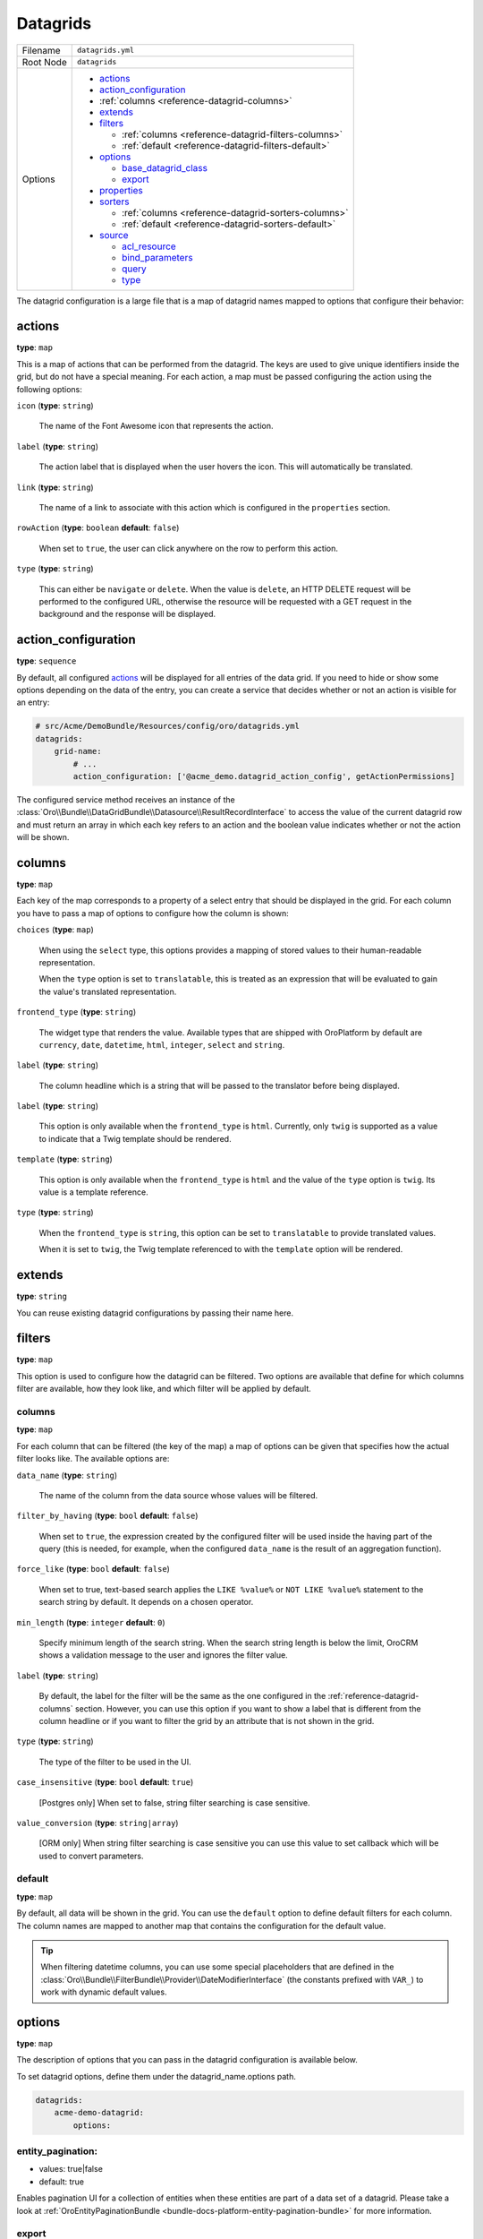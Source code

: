 .. _reference-format-datagrids:

Datagrids
=========

+-----------+---------------------------------------------------------+
| Filename  | ``datagrids.yml``                                       |
+-----------+---------------------------------------------------------+
| Root Node | ``datagrids``                                           |
+-----------+---------------------------------------------------------+
| Options   | * `actions`_                                            |
|           | * `action_configuration`_                               |
|           | * :ref:`columns <reference-datagrid-columns>`           |
|           | * `extends`_                                            |
|           | * `filters`_                                            |
|           |                                                         |
|           |   * :ref:`columns <reference-datagrid-filters-columns>` |
|           |   * :ref:`default <reference-datagrid-filters-default>` |
|           |                                                         |
|           | * `options`_                                            |
|           |                                                         |
|           |   * `base_datagrid_class`_                              |
|           |   * `export`_                                           |
|           |                                                         |
|           | * `properties`_                                         |
|           | * `sorters`_                                            |
|           |                                                         |
|           |   * :ref:`columns <reference-datagrid-sorters-columns>` |
|           |   * :ref:`default <reference-datagrid-sorters-default>` |
|           |                                                         |
|           | * `source`_                                             |
|           |                                                         |
|           |   * `acl_resource`_                                     |
|           |   * `bind_parameters`_                                  |
|           |   * `query`_                                            |
|           |   * `type`_                                             |
+-----------+---------------------------------------------------------+

The datagrid configuration is a large file that is a map of datagrid names mapped to options that
configure their behavior:

actions
-------

**type**: ``map``

This is a map of actions that can be performed from the datagrid. The keys are used to give unique
identifiers inside the grid, but do not have a special meaning. For each action, a map must be
passed configuring the action using the following options:

``icon`` (**type**: ``string``)

    The name of the Font Awesome icon that represents the action.

``label`` (**type**: ``string``)

    The action label that is displayed when the user hovers the icon. This will automatically be
    translated.

``link`` (**type**: ``string``)

    The name of a link to associate with this action which is configured in the ``properties``
    section.

``rowAction`` (**type**: ``boolean`` **default**: ``false``)

    When set to ``true``, the user can click anywhere on the row to perform this action.

``type`` (**type**: ``string``)

    This can either be ``navigate`` or ``delete``. When the value is ``delete``, an HTTP DELETE
    request will be performed to the configured URL, otherwise the resource will be requested
    with a GET request in the background and the response will be displayed.

action_configuration
--------------------

**type**: ``sequence``

By default, all configured `actions`_ will be displayed for all entries of the data grid. If you
need to hide or show some options depending on the data of the entry, you can create a service that
decides whether or not an action is visible for an entry:

.. code-block:: yaml


    # src/Acme/DemoBundle/Resources/config/oro/datagrids.yml
    datagrids:
        grid-name:
            # ...
            action_configuration: ['@acme_demo.datagrid_action_config', getActionPermissions]

The configured service method receives an instance of the
:class:`Oro\\Bundle\\DataGridBundle\\Datasource\\ResultRecordInterface` to access the value of the
current datagrid row and must return an array in which each key refers to an action and the boolean
value indicates whether or not the action will be shown.

.. _reference-datagrid-columns:

columns
-------

**type**: ``map``

Each key of the map corresponds to a property of a select entry that should be displayed in the
grid. For each column you have to pass a map of options to configure how the column is shown:

``choices`` (**type**: ``map``)

    When using the ``select`` type, this options provides a mapping of stored values to their
    human-readable representation.

    When the ``type`` option is set to ``translatable``, this is treated as an expression that will
    be evaluated to gain the value's translated representation.

``frontend_type`` (**type**: ``string``)

    The widget type that renders the value. Available types that are shipped with OroPlatform by
    default are ``currency``, ``date``, ``datetime``, ``html``, ``integer``, ``select`` and
    ``string``.

``label`` (**type**: ``string``)

    The column headline which is a string that will be passed to the translator before being
    displayed.

``label`` (**type**: ``string``)

    This option is only available when the ``frontend_type`` is ``html``. Currently, only ``twig``
    is supported as a value to indicate that a Twig template should be rendered.

``template`` (**type**: ``string``)

    This option is only available when the ``frontend_type`` is ``html`` and the value of the
    ``type`` option is ``twig``. Its value is a template reference.

``type`` (**type**: ``string``)

    When the ``frontend_type`` is ``string``, this option can be set to ``translatable`` to provide
    translated values.

    When it is set to ``twig``, the Twig template referenced to with the ``template`` option will
    be rendered.

extends
-------

**type**: ``string``

You can reuse existing datagrid configurations by passing their name here.

filters
-------

**type**: ``map``

This option is used to configure how the datagrid can be filtered. Two options are available that
define for which columns filter are available, how they look like, and which filter will be applied
by default.

.. _reference-datagrid-filters-columns:

columns
~~~~~~~

**type**: ``map``

For each column that can be filtered (the key of the map) a map of options can be given that
specifies how the actual filter looks like. The available options are:

``data_name`` (**type**: ``string``)

    The name of the column from the data source whose values will be filtered.

``filter_by_having`` (**type**: ``bool`` **default**: ``false``)

    When set to ``true``, the expression created by the configured filter will be used inside the
    having part of the query (this is needed, for example, when the configured ``data_name`` is
    the result of an aggregation function).

``force_like`` (**type**: ``bool`` **default**: ``false``)

    When set to true, text-based search applies the ``LIKE %value%`` or ``NOT LIKE %value%`` statement to the search string by default. It depends on a chosen operator.

``min_length`` (**type**: ``integer`` **default**: ``0``)

    Specify minimum length of the search string. When the search string length is below the limit, OroCRM shows a validation message to the user and ignores the filter value.

``label`` (**type**: ``string``)

    By default, the label for the filter will be the same as the one configured in the
    :ref:`reference-datagrid-columns` section. However, you can use this option if you want to show
    a label that is different from the column headline or if you want to filter the grid by an
    attribute that is not shown in the grid.

``type`` (**type**: ``string``)

    The type of the filter to be used in the UI.

``case_insensitive`` (**type**: ``bool`` **default**: ``true``)

    [Postgres only] When set to false, string filter searching is case sensitive.

``value_conversion`` (**type**: ``string|array``)

    [ORM only] When string filter searching is case sensitive you can use this value to set callback which will be used to convert parameters.

.. _reference-datagrid-filters-default:

default
~~~~~~~

**type**: ``map``

By default, all data will be shown in the grid. You can use the ``default`` option to define
default filters for each column. The column names are mapped to another map that contains the
configuration for the default value.

.. tip::

    When filtering datetime columns, you can use some special placeholders that are defined in the
    :class:`Oro\\Bundle\\FilterBundle\\Provider\\DateModifierInterface` (the constants prefixed
    with ``VAR_``) to work with dynamic default values.

options
-------

**type**: ``map``

The description of options that you can pass in the datagrid configuration is available below.

To set datagrid options, define them under the datagrid_name.options path.

.. code-block:: yaml


    datagrids:
        acme-demo-datagrid:
            options:

entity_pagination:
~~~~~~~~~~~~~~~~~~

- values: true|false
- default: true

Enables pagination UI for a collection of entities when these entities are part of a data set of a datagrid.
Please take a look at :ref:`OroEntityPaginationBundle <bundle-docs-platform-entity-pagination-bundle>` for more information.

export
~~~~~~

**type**: ``boolean`` **default**: ``false``

    When enabled, the user can export the datagrid in CSV format.

- values: true|false
- default: false

When set to `true`, grid export button will be shown.
More information of export configuration is available in the :ref:`Export Extension <customize-datagrids-extensions-export>` topic.


frontend
~~~~~~~~

- values: true|false
- default: false

Set the flag to 'true' to display the datagrid on the frontend. If set to 'false', the datagrid will be hidden.

mass_actions
~~~~~~~~~~~~

Detailed information on the mass action extension is available in the :ref:`mass action extension <customize-datagrid-extensions-mass-action>` topic.

toolbarOptions
~~~~~~~~~~~~~~

Detailed information on toolbars is available in the :ref:`toolbarExtension <customize-datagrid-extensions-toolbar>` and :ref:`pagerExtension <customize-datagrid-extensions-pager>` topics.

jsmodules
~~~~~~~~~

.. code-block:: yaml


    jsmodules:
      - your/builder/amd/module/name


Adds given JS files to the datagrid. JS files should have the 'init' method which will be called when the grid builder finishes building the grid.

routerEnabled
~~~~~~~~~~~~~

- values: true|false
- default: true

When set to `false` datagrid will not keep its state (e.g. filtering and/or sorting parameters) in the URL.

rowSelection
~~~~~~~~~~~~

.. code-block:: yaml


    rowSelection:
        dataField: id
        columnName: hasContact
        selectors:
            included: '#appendContacts'
            excluded: '#removeContacts'

More information on row selection and an example of its usage are available in the :ref:`Advanced grid configuration <customizing-data-grid-in-orocommerce-backend-advanced-grid-config>` article.

base_datagrid_class
~~~~~~~~~~~~~~~~~~~

**type**: ``string`` **default**: ``Oro\Bundle\DatagridBundle\Datagrid\Datagrid``

With this option, you can switch the datagrid class to a custom implementation.

properties
----------

**type**: ``map``

This is used for two things: configure how to determine the id of each row and configure links that
will be reused in the actions.

id
~~

**type**: ``string`` **default**: ``~``

    The name of the property that acts as an identifier for each entry. By default, the ``id``
    property is assumed.

To configure links, use a unique string as an identifier and pass it a map with the following
options:

``callable`` (**type**: ``string``)

    An expression that will be evaluated when the link is generated.

``params`` (**type**: ``map``)

    Additional parameters that are passed to the URL generator together with the configured route
    name.

``route`` (**type**: ``string``)

    The name of the route to the controller action that should be called.

``type`` (**type**: ``string``)

    Can be either ``route`` or ``callable`` to use a statically configured route or to dynamically
    generate a link.

sorters
-------

**type**: ``map``

The options ``columns`` and ``default`` are used to configure the columns whose headlines can be
clicked to let the user sort the result set and to define by which attributes the grid result is
ordered by default.

.. _reference-datagrid-sorters-columns:

columns
~~~~~~~

**type**: ``map``

A map that contains an entry for each column the user can sort the grid by. Each key is the name of
a column and its value is a map with the key ``data_name`` mapped to the data source column that
will be used to sort the grid.

.. _reference-datagrid-sorters-default:

default
~~~~~~~

**type**: ``map``

The ``default`` option can be used to control the default ordering of the result set. It is a map
of column names to their respective sort direction (either ``ASC`` or ``DESC``).

source
------

**type**: ``map``

The data source that fetches the data to be shown in the grid. Several options control how data are
fetched:

acl_resource
~~~~~~~~~~~~

**type**: ``string``

    An access control list the user must be granted access to in order to actually fetch any data.

bind_parameters
~~~~~~~~~~~~~~~

**type**: ``sequence``

When using the ORM data source (by setting the `type`_ option to ``orm``), you can pass any data
grid parameter as a parameter to the query builder by listing at with this option.

.. _reference-format-datagrid-type-orm:

query
~~~~~

**type**: ``map``

When using the ORM data source (by setting the `type`_ option to ``orm``), you have to configure
all parts of the Doctrine query:

``select`` (**type**: ``sequence``)

    A list of properties to query for. You can use all expressions that you would use with the
    ``from`` method of Doctrine's query builder.

``from`` (**type**: ``sequence``)

    The entities to query from. Each entry is a map that must contain the following keys:

    ``table`` (**type**: ``string``)

        The entity class name or the entity alias in the ``BundleName:EntityName`` notation (for example,
        ``AcmeDemoBundle:User``).

    ``alias`` (**type**: ``string``)

        A shortcut alias which you will use to refer to this entity in other parts of the query.

``join`` (**type**: ``map``)

    You can use two keys under this option to configure left joins and inner joins:

    ``inner`` (**type**: ``sequence``)

        Each entry must a map containing the options ``join`` (the property of an already queried
        entity that holds the association or an entity), ``alias`` (the alias name you use to refer
        to the joined entity in other parts of the query, ``conditionType`` (is only needed when
        ``join`` refers to an entity name instead of an association and must be ``WITH`` in that
        case) and ``condition`` (a condition expression that will be used to perform the join
        instead of deriving it from the association when ``conditionType`` is set to ``WITH``).

    ``left`` (**type**: ``sequence``)

        The options being used here are the same as the ones in ``inner`` except that the join
        being performed will be a left join.

``where`` (``type``: ``map``)

    List conditions here that need to be fulfilled. How conditions must be met is defined by the
    key you used:

    ``and`` (**type**: ``sequence``)

        All conditions must be met.

    ``or`` (**type**: ``sequence``)

        Any of the given conditions must be met.

``groupBy`` (**type**: ``string``)

    The query result will be grouped by the given expression.

``orderBy`` (**type**: ``sequence``)

    A list of properties to sort the result set by (user defined ordering that can be configured
    through the `sorters`_ option will be applied on top of the order here). Each entry is a map
    that must contain the following keys:

    ``column`` (**type**: ``string``)

        The column name to sort by.

    ``dir`` (**type**: ``string``)

        The sort direction: ``ASC`` (ascending) or ``DESC`` (descending).

.. tip::

    You can pass any datagrid parameter as a parameter to the generated query by listing it under
    the `bind_parameters`_ option on the same level as the ``query`` option.

type
~~~~

**type**: ``string``

    The type of data source. Currently, the only available types are ``orm`` and ``search``, but
    you can also implement your own data source. Each data source may come with its own options to
    configure how the data is fetched.

    Usually, the only ``type`` value that you will use is ``orm`` (it offers a way to configure the
    query builder used to fetch the data, see the
    :ref:`query option <reference-format-datagrid-type-orm>` for a list of the available additional
    options).


**Related Article**

* :ref:`Datagrids <data-grids>`
* :ref:`Customizing Datagrids <customizing-data-grid-in-orocommerce>`
